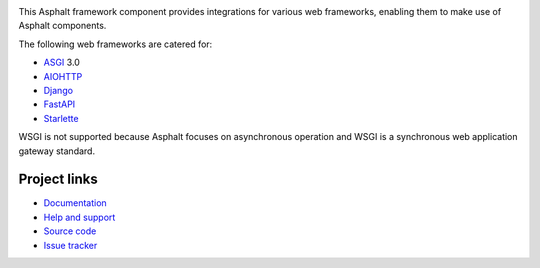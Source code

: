 .. image:: https://github.com/asphalt-framework/asphalt-web/actions/workflows/test.yml/badge.svg
  :target: https://github.com/asphalt-framework/asphalt-web/actions/workflows/test.yml
  :alt: Build Status
.. image:: https://coveralls.io/repos/github/asphalt-framework/asphalt-web/badge.svg?branch=master
  :target: https://coveralls.io/github/asphalt-framework/asphalt-web?branch=master
  :alt: Code Coverage
.. image:: https://readthedocs.org/projects/asphalt-web/badge/?version=latest
  :target: https://asphalt-web.readthedocs.io/en/latest/?badge=latest
  :alt: Documentation

This Asphalt framework component provides integrations for various web frameworks,
enabling them to make use of Asphalt components.

The following web frameworks are catered for:

* ASGI_ 3.0
* AIOHTTP_
* Django_
* FastAPI_
* Starlette_

WSGI is not supported because Asphalt focuses on asynchronous operation and WSGI is a
synchronous web application gateway standard.

.. _ASGI: https://asgi.readthedocs.io/
.. _AIOHTTP: https://docs.aiohttp.org/
.. _Django: https://www.djangoproject.com/
.. _FastAPI: https://fastapi.tiangolo.com/
.. _Starlette: https://www.starlette.io/

Project links
-------------

* `Documentation <http://asphalt-web.readthedocs.org/en/latest/>`_
* `Help and support <https://github.com/asphalt-framework/asphalt/wiki/Help-and-support>`_
* `Source code <https://github.com/asphalt-framework/asphalt-web>`_
* `Issue tracker <https://github.com/asphalt-framework/asphalt-web/issues>`_
